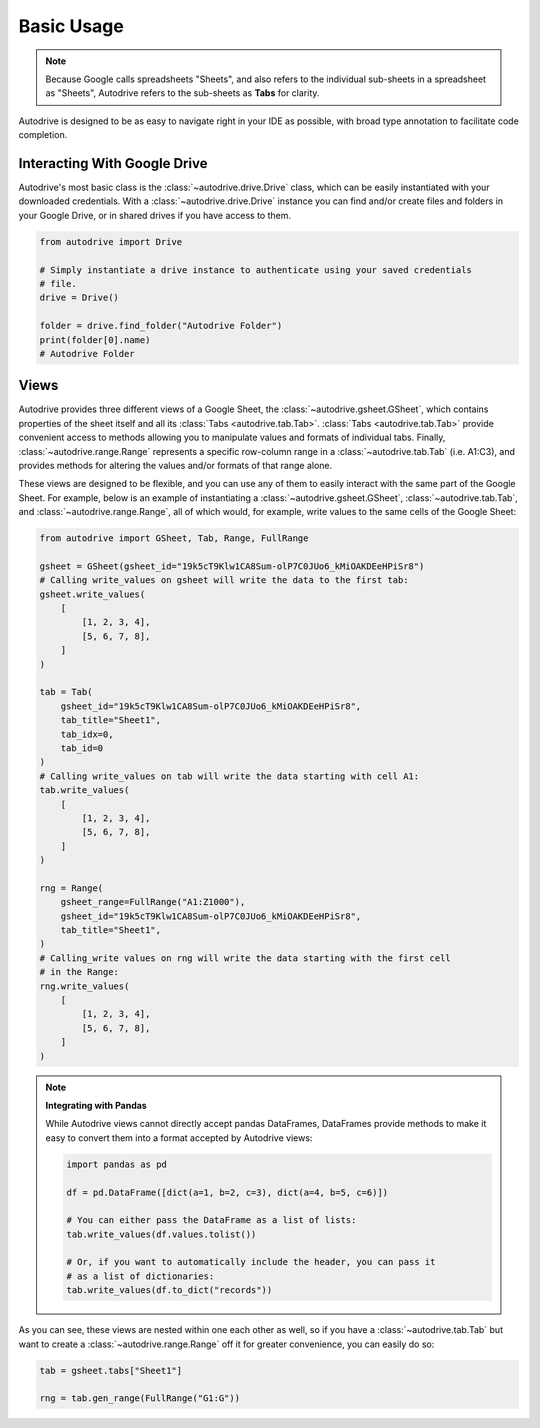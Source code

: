 .. basic_use:

Basic Usage
===========

.. note::

    Because Google calls spreadsheets "Sheets", and also refers to the individual
    sub-sheets in a spreadsheet as "Sheets", Autodrive refers to the sub-sheets as 
    **Tabs** for clarity.

Autodrive is designed to be as easy to navigate right in your IDE as possible, with
broad type annotation to facilitate code completion. 

Interacting With Google Drive
*****************************

Autodrive's most basic class is the :class:`~autodrive.drive.Drive` class, which 
can be easily instantiated with your downloaded credentials.  With a 
:class:`~autodrive.drive.Drive` instance you can find and/or create files and 
folders in your Google Drive, or in shared drives if you have access to them. 

.. code-block:: python

    from autodrive import Drive

    # Simply instantiate a drive instance to authenticate using your saved credentials
    # file.
    drive = Drive()

    folder = drive.find_folder("Autodrive Folder")
    print(folder[0].name)
    # Autodrive Folder

Views
*****

Autodrive provides three different views of a Google Sheet, the 
:class:`~autodrive.gsheet.GSheet`, which contains properties of the sheet itself 
and all its :class:`Tabs <autodrive.tab.Tab>`. :class:`Tabs <autodrive.tab.Tab>` 
provide convenient access to methods allowing you to manipulate values and formats of
individual tabs.  Finally, :class:`~autodrive.range.Range` represents a specific 
row-column range in a :class:`~autodrive.tab.Tab` (i.e. A1:C3), and provides methods 
for altering the values and/or formats of that range alone.

These views are designed to be flexible, and you can use any of them to easily 
interact with the same part of the Google Sheet. For example, below is an example 
of instantiating a :class:`~autodrive.gsheet.GSheet`, :class:`~autodrive.tab.Tab`, 
and :class:`~autodrive.range.Range`, all of which would, for example, write values 
to the same cells of the Google Sheet:

.. code-block:: python

    from autodrive import GSheet, Tab, Range, FullRange

    gsheet = GSheet(gsheet_id="19k5cT9Klw1CA8Sum-olP7C0JUo6_kMiOAKDEeHPiSr8")
    # Calling write_values on gsheet will write the data to the first tab:
    gsheet.write_values(
        [
            [1, 2, 3, 4], 
            [5, 6, 7, 8],
        ]
    )

    tab = Tab(
        gsheet_id="19k5cT9Klw1CA8Sum-olP7C0JUo6_kMiOAKDEeHPiSr8",
        tab_title="Sheet1",
        tab_idx=0,
        tab_id=0
    )
    # Calling write_values on tab will write the data starting with cell A1:
    tab.write_values(
        [
            [1, 2, 3, 4],
            [5, 6, 7, 8],
        ]
    )

    rng = Range(
        gsheet_range=FullRange("A1:Z1000"),
        gsheet_id="19k5cT9Klw1CA8Sum-olP7C0JUo6_kMiOAKDEeHPiSr8",
        tab_title="Sheet1",
    )
    # Calling_write values on rng will write the data starting with the first cell
    # in the Range:
    rng.write_values(
        [
            [1, 2, 3, 4],
            [5, 6, 7, 8],
        ]
    )

.. note:: 

    **Integrating with Pandas**

    While Autodrive views cannot directly accept pandas DataFrames, DataFrames 
    provide methods to make it easy to convert them into a format accepted by
    Autodrive views:

    .. code-block:: python

        import pandas as pd

        df = pd.DataFrame([dict(a=1, b=2, c=3), dict(a=4, b=5, c=6)])

        # You can either pass the DataFrame as a list of lists:
        tab.write_values(df.values.tolist())

        # Or, if you want to automatically include the header, you can pass it 
        # as a list of dictionaries:
        tab.write_values(df.to_dict("records"))

As you can see, these views are nested within one each other as well, so if you 
have a :class:`~autodrive.tab.Tab` but want to create a :class:`~autodrive.range.Range`
off it for greater convenience, you can easily do so:

.. code-block:: python

    tab = gsheet.tabs["Sheet1"]

    rng = tab.gen_range(FullRange("G1:G"))
